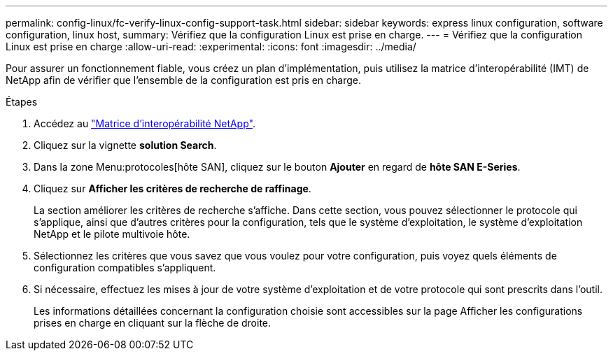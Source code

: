 ---
permalink: config-linux/fc-verify-linux-config-support-task.html 
sidebar: sidebar 
keywords: express linux configuration, software configuration, linux host, 
summary: Vérifiez que la configuration Linux est prise en charge. 
---
= Vérifiez que la configuration Linux est prise en charge
:allow-uri-read: 
:experimental: 
:icons: font
:imagesdir: ../media/


[role="lead"]
Pour assurer un fonctionnement fiable, vous créez un plan d'implémentation, puis utilisez la matrice d'interopérabilité (IMT) de NetApp afin de vérifier que l'ensemble de la configuration est pris en charge.

.Étapes
. Accédez au https://mysupport.netapp.com/matrix["Matrice d'interopérabilité NetApp"^].
. Cliquez sur la vignette *solution Search*.
. Dans la zone Menu:protocoles[hôte SAN], cliquez sur le bouton *Ajouter* en regard de *hôte SAN E-Series*.
. Cliquez sur *Afficher les critères de recherche de raffinage*.
+
La section améliorer les critères de recherche s'affiche. Dans cette section, vous pouvez sélectionner le protocole qui s'applique, ainsi que d'autres critères pour la configuration, tels que le système d'exploitation, le système d'exploitation NetApp et le pilote multivoie hôte.

. Sélectionnez les critères que vous savez que vous voulez pour votre configuration, puis voyez quels éléments de configuration compatibles s'appliquent.
. Si nécessaire, effectuez les mises à jour de votre système d'exploitation et de votre protocole qui sont prescrits dans l'outil.
+
Les informations détaillées concernant la configuration choisie sont accessibles sur la page Afficher les configurations prises en charge en cliquant sur la flèche de droite.


